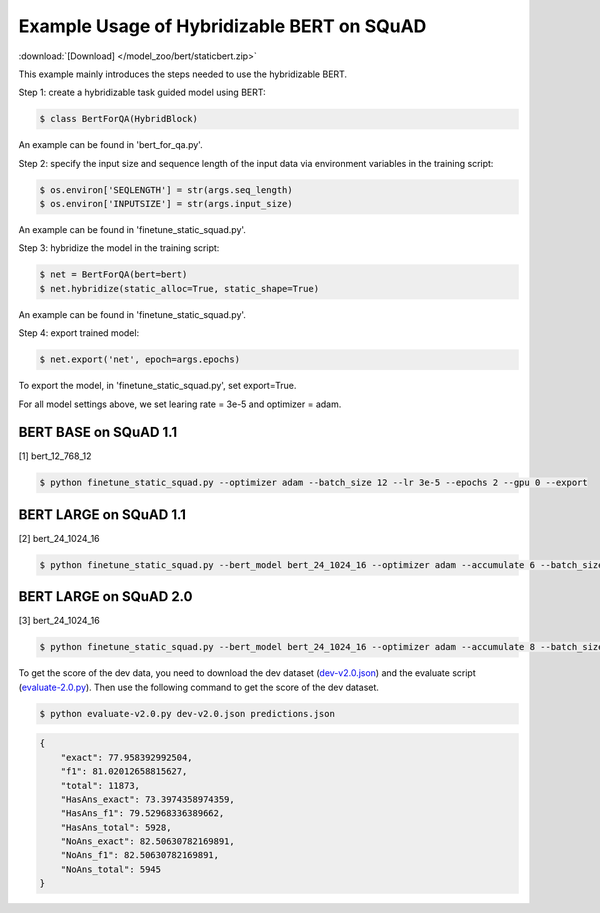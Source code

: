 Example Usage of Hybridizable BERT on SQuAD
~~~~~~~~~~~~~~~~~~~~~~~~~~~~~~~~~~~~~~~~~~~~~~

:download:`[Download] </model_zoo/bert/staticbert.zip>`

This example mainly introduces the steps needed to use the hybridizable BERT.


Step 1: create a hybridizable task guided model using BERT:

.. code-block:: console

    $ class BertForQA(HybridBlock)

An example can be found in 'bert_for_qa.py'.

Step 2: specify the input size and sequence length of the input data via environment variables
in the training script:

.. code-block:: console

    $ os.environ['SEQLENGTH'] = str(args.seq_length)
    $ os.environ['INPUTSIZE'] = str(args.input_size)

An example can be found in 'finetune_static_squad.py'.

Step 3: hybridize the model in the training script:

.. code-block:: console

    $ net = BertForQA(bert=bert)
    $ net.hybridize(static_alloc=True, static_shape=True)

An example can be found in 'finetune_static_squad.py'.

Step 4: export trained model:

.. code-block:: console

    $ net.export('net', epoch=args.epochs)

To export the model, in 'finetune_static_squad.py', set export=True.


For all model settings above, we set learing rate = 3e-5 and optimizer = adam.

BERT BASE on SQuAD 1.1
++++++++++++++++++++++

[1] bert_12_768_12

.. code-block:: console

    $ python finetune_static_squad.py --optimizer adam --batch_size 12 --lr 3e-5 --epochs 2 --gpu 0 --export


BERT LARGE on SQuAD 1.1
+++++++++++++++++++++++

[2] bert_24_1024_16

.. code-block:: console

    $ python finetune_static_squad.py --bert_model bert_24_1024_16 --optimizer adam --accumulate 6 --batch_size 4 --lr 3e-5 --epochs 2 --gpu 0 --export


BERT LARGE on SQuAD 2.0
+++++++++++++++++++++++

[3] bert_24_1024_16

.. code-block:: console

    $ python finetune_static_squad.py --bert_model bert_24_1024_16 --optimizer adam --accumulate 8 --batch_size 4 --lr 3e-5 --epochs 2 --gpu 0 --null_score_diff_threshold -2.0 --version_2 --export

To get the score of the dev data, you need to download the dev dataset (`dev-v2.0.json <https://rajpurkar.github.io/SQuAD-explorer/dataset/dev-v2.0.json>`_) and the evaluate script (`evaluate-2.0.py <https://worksheets.codalab.org/rest/bundles/0x6b567e1cf2e041ec80d7098f031c5c9e/contents/blob/>`_). Then use the following command to get the score of the dev dataset.

.. code-block:: console

    $ python evaluate-v2.0.py dev-v2.0.json predictions.json

.. code-block:: json

    {
        "exact": 77.958392992504,
        "f1": 81.02012658815627,
        "total": 11873,
        "HasAns_exact": 73.3974358974359,
        "HasAns_f1": 79.52968336389662,
        "HasAns_total": 5928,
        "NoAns_exact": 82.50630782169891,
        "NoAns_f1": 82.50630782169891,
        "NoAns_total": 5945
    }